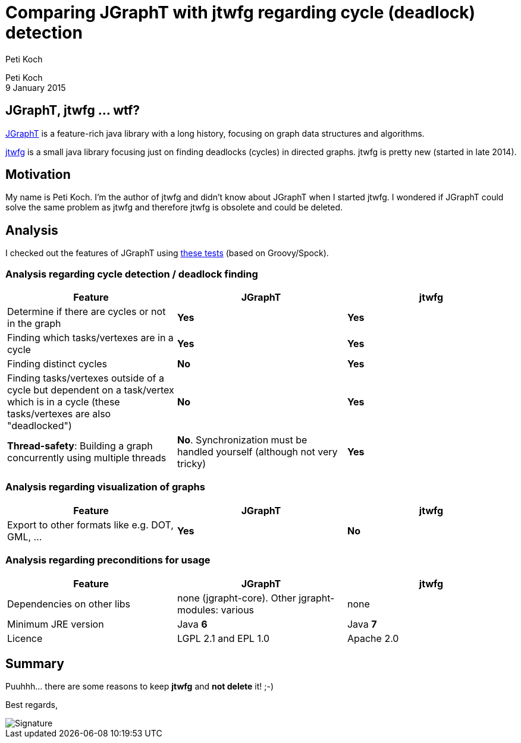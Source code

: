 = Comparing JGraphT with jtwfg regarding cycle (deadlock) detection
Peti Koch
:imagesdir: ./images

Peti Koch +
9 January 2015

== JGraphT, jtwfg ... wtf?

https://github.com/jgrapht/jgrapht[JGraphT] is a feature-rich java library with a long history,
focusing on graph data structures and algorithms.

https://github.com/Petikoch/jtwfg[jtwfg] is a small java library focusing just on finding deadlocks (cycles)
in directed graphs. jtwfg is pretty new (started in late 2014).

== Motivation

My name is Peti Koch. I'm the author of jtwfg and didn't know about JGraphT when I started jtwfg.
I wondered if JGraphT could solve the same problem as jtwfg and therefore jtwfg is obsolete and could be deleted.

== Analysis

I checked out the features of JGraphT using link:src/test/groovy/ch/petikoch/examples/jgrapht/JGraphT_CycleDetection_Example.groovy[these tests] (based on Groovy/Spock).

=== Analysis regarding cycle detection / deadlock finding

[cols="3*", options="header"]
|===
|Feature
|JGraphT
|jtwfg

|Determine if there are cycles or not in the graph
|*Yes*
|*Yes*

|Finding which tasks/vertexes are in a cycle
|*Yes*
|*Yes*

|Finding distinct cycles
|*No*
|*Yes*

|Finding tasks/vertexes outside of a cycle but dependent on a task/vertex which is in a cycle (these tasks/vertexes are also "deadlocked")
|*No*
|*Yes*

|*Thread-safety*: Building a graph concurrently using multiple threads
|*No*. Synchronization must be handled yourself (although not very tricky)
|*Yes*

|===

=== Analysis regarding visualization of graphs

[cols="3*", options="header"]
|===
|Feature
|JGraphT
|jtwfg

|Export to other formats like e.g. DOT, GML, ...
|*Yes*
|*No*
|===

=== Analysis regarding preconditions for usage

[cols="3*", options="header"]
|===
|Feature
|JGraphT
|jtwfg

|Dependencies on other libs
|none (jgrapht-core). Other jgrapht-modules: various
|none

|Minimum JRE version
|Java *6*
|Java *7*

|Licence
|LGPL 2.1 and EPL 1.0
|Apache 2.0
|===


== Summary

Puuhhh... there are some reasons to keep *jtwfg* and *not delete* it! ;-)

Best regards,

image::Signature.jpg[]
